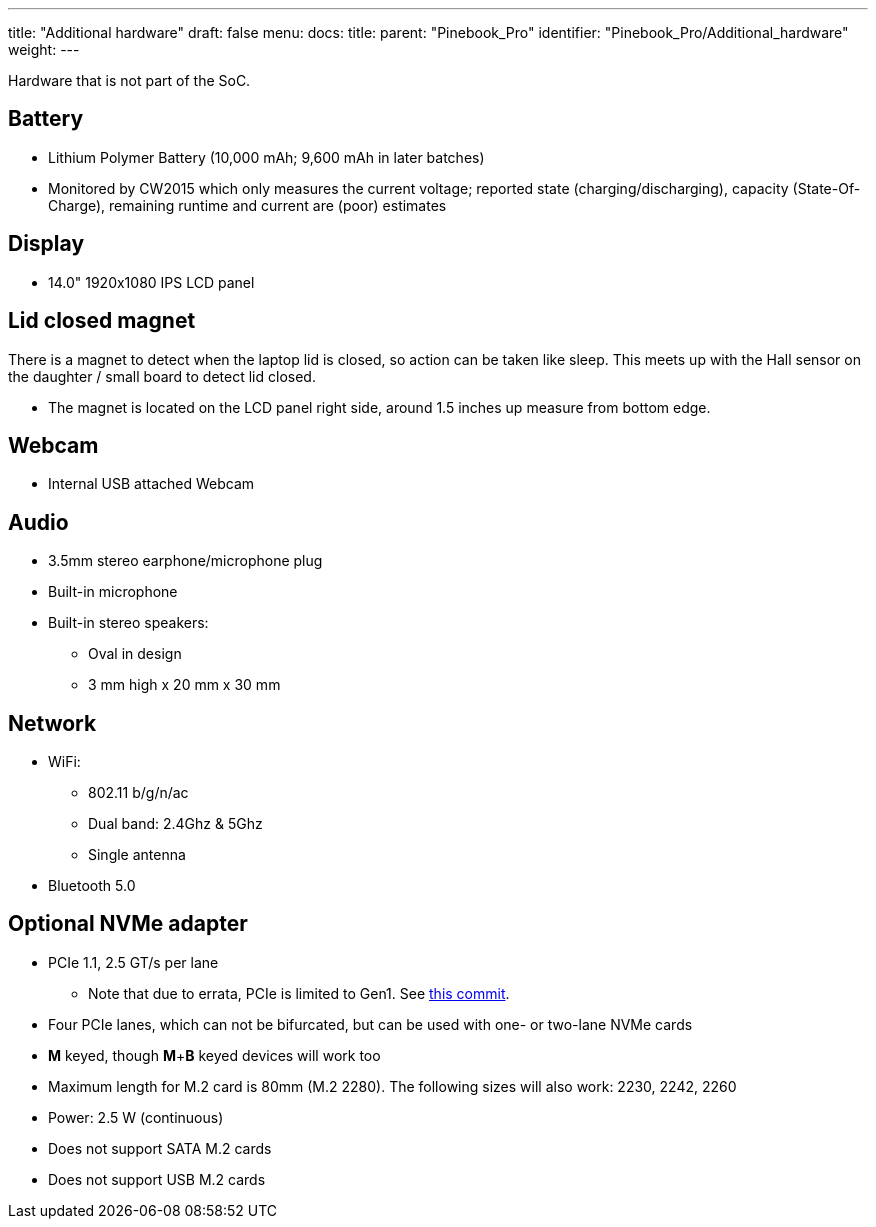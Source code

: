 ---
title: "Additional hardware"
draft: false
menu:
  docs:
    title:
    parent: "Pinebook_Pro"
    identifier: "Pinebook_Pro/Additional_hardware"
    weight: 
---

Hardware that is not part of the SoC.

== Battery

* Lithium Polymer Battery (10,000 mAh; 9,600 mAh in later batches)
* Monitored by CW2015 which only measures the current voltage; reported state (charging/discharging), capacity (State-Of-Charge), remaining runtime and current are (poor) estimates

== Display

* 14.0" 1920x1080 IPS LCD panel

== Lid closed magnet

There is a magnet to detect when the laptop lid is closed, so action can be taken like sleep. This meets up with the Hall sensor on the daughter / small board to detect lid closed.

* The magnet is located on the LCD panel right side, around 1.5 inches up measure from bottom edge.

== Webcam

* Internal USB attached Webcam

== Audio

* 3.5mm stereo earphone/microphone plug
* Built-in microphone
* Built-in stereo speakers:
** Oval in design
** 3 mm high x 20 mm x 30 mm

== Network

* WiFi:
** 802.11 b/g/n/ac
** Dual band: 2.4Ghz & 5Ghz
** Single antenna
* Bluetooth 5.0

== Optional NVMe adapter

* PCIe 1.1, 2.5 GT/s per lane
** Note that due to errata, PCIe is limited to Gen1. See https://git.kernel.org/pub/scm/linux/kernel/git/torvalds/linux.git/commit/arch/arm64/boot/dts/rockchip/rk3399.dtsi?id=712fa1777207c2f2703a6eb618a9699099cbe37b[this commit].
* Four PCIe lanes, which can not be bifurcated, but can be used with one- or two-lane NVMe cards
* *M* keyed, though *M*+*B* keyed devices will work too
* Maximum length for M.2 card is 80mm (M.2 2280). The following sizes will also work: 2230, 2242, 2260
* Power: 2.5 W (continuous)
* Does not support SATA M.2 cards
* Does not support USB M.2 cards

